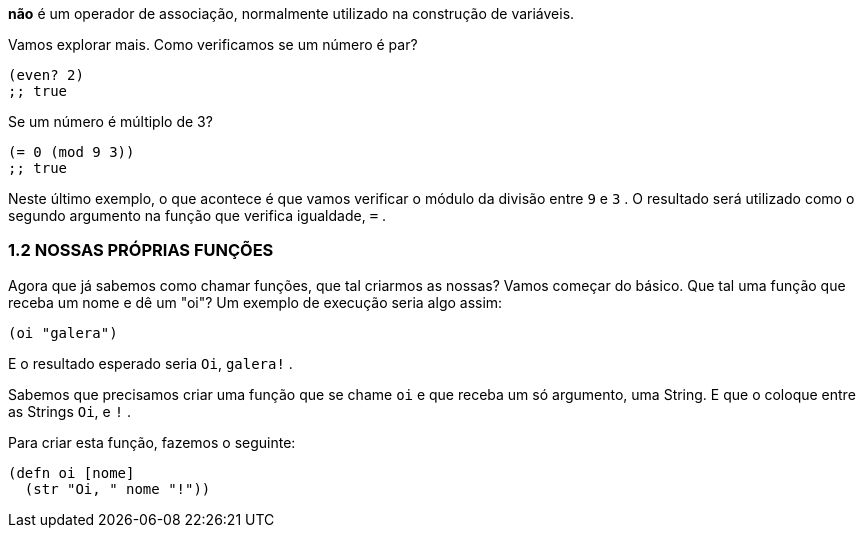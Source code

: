 *não*  é  um  operador  de  associação,  normalmente  utilizado  na construção de variáveis.

Vamos explorar mais. Como verificamos se um número é par?

```
(even? 2)
;; true
```

Se um número é múltiplo de 3?

```
(= 0 (mod 9 3))
;; true
```

Neste último exemplo, o que acontece é que vamos verificar o módulo da divisão entre  `9`  e  `3` . 
O resultado será utilizado como o segundo argumento na função que verifica igualdade,  `=` .

=== 1.2 NOSSAS PRÓPRIAS FUNÇÕES

Agora que já sabemos como chamar funções, que tal criarmos as  nossas?  
Vamos  começar  do  básico.  
Que  tal  uma  função  que receba um nome e dê um "oi"? 
Um exemplo de execução seria algo assim:

```
(oi "galera")
```

E o resultado esperado seria  `Oi`, `galera!` .

Sabemos que precisamos criar uma função que se chame  `oi`  e que receba um só argumento, uma String. 
E que o coloque entre as Strings  `Oi`,  e  `!` .

Para criar esta função, fazemos o seguinte:

```
(defn oi [nome]
  (str "Oi, " nome "!"))
```